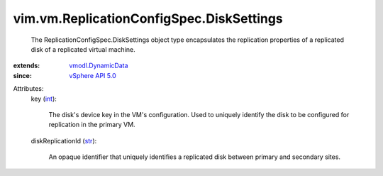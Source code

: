 .. _int: https://docs.python.org/2/library/stdtypes.html

.. _str: https://docs.python.org/2/library/stdtypes.html

.. _vSphere API 5.0: ../../../vim/version.rst#vimversionversion7

.. _vmodl.DynamicData: ../../../vmodl/DynamicData.rst


vim.vm.ReplicationConfigSpec.DiskSettings
=========================================
  The ReplicationConfigSpec.DiskSettings object type encapsulates the replication properties of a replicated disk of a replicated virtual machine.
:extends: vmodl.DynamicData_
:since: `vSphere API 5.0`_

Attributes:
    key (`int`_):

       The disk's device key in the VM's configuration. Used to uniquely identify the disk to be configured for replication in the primary VM.
    diskReplicationId (`str`_):

       An opaque identifier that uniquely identifies a replicated disk between primary and secondary sites.
